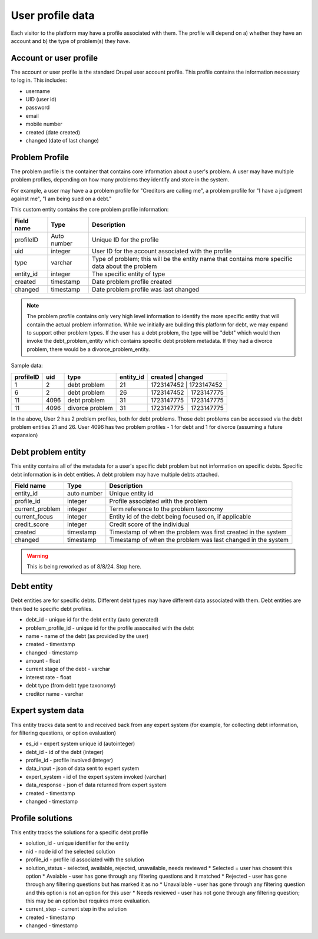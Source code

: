 ====================
User profile data
====================

Each visitor to the platform may have a profile associated with them. The profile will depend on a) whether they have an account and b) the type of problem(s) they have.

Account or user profile
========================

The account or user profile is the standard Drupal user account profile. This profile contains the information necessary to log in. This includes:

* username
* UID (user id)
* password
* email
* mobile number
* created (date created)
* changed (date of last change)

.. note: Even visitors who use just a mobile number and passcode to log in will have a fixed UID associated with them


Problem Profile
====================
The problem profile is the container that contains core information about a user's problem. A user may have multiple problem profiles, depending on how many problems they identify and store in the system.

For example, a user may have a a problem profile for "Creditors are calling me", a problem profile for "I have a judgment against me", "I am being sued on a debt."

This custom entity contains the core problem profile information:

+----------------------+-------------------+--------------------------------------+
| Field name           | Type              | Description                          |
+======================+===================+======================================+
| profileID            | Auto number       | Unique ID for the profile            |
+----------------------+-------------------+--------------------------------------+
| uid                  | integer           | User ID for the account associated   |
|                      |                   | with the profile                     |
+----------------------+-------------------+--------------------------------------+
| type                 | varchar           | Type of problem; this will be the    |
|                      |                   | entity name that contains more       |
|                      |                   | specific data about the problem      |
+----------------------+-------------------+--------------------------------------+
| entity_id            | integer           | The specific entity of type          |
+----------------------+-------------------+--------------------------------------+
| created              | timestamp         | Date problem profile created         |
+----------------------+-------------------+--------------------------------------+
| changed              | timestamp         | Date problem profile was last changed|
+----------------------+-------------------+--------------------------------------+

.. note:: The problem profile contains only very high level information to identify the more specific entity that will contain the actual problem information. While we initially are building this platform for debt, we may expand to support other problem types. If the user has a debt problem, the type will be "debt" which would then invoke the debt_problem_entity which contains specific debt problem metadata. If they had a divorce problem, there would be a divorce_problem_entity.

Sample data:

+------------+----------+--------------+-----------+-------------+-----------------+
| profileID  | uid      | type         | entity_id | created     | changed         |
+============+==========+==============+===========+================+==============+
| 1          | 2        | debt problem | 21        |1723147452   | 1723147452      |
+------------+----------+--------------+-----------+-------------+-----------------+
| 6          | 2        | debt problem | 26        |1723147452   | 1723147775      |
+------------+----------+--------------+-----------+-------------+-----------------+
| 11         | 4096     | debt problem | 31        |1723147775   | 1723147775      |
+------------+----------+--------------+-----------+-------------+-----------------+
| 11         | 4096     | divorce      | 31        |1723147775   | 1723147775      |
|            |          | problem      |           |             |                 |
+------------+----------+--------------+-----------+-------------+-----------------+

In the above, User 2 has 2 problem profiles, both for debt problems. Those debt problems can be accessed via the debt problem entities 21 and 26. User 4096 has two problem profiles - 1 for debt and 1 for divorce (assuming a future expansion)

Debt problem entity
==========================

This entity contains all of the metadata for a user's specific debt problem but not information on specific debts. Specific debt information is in debt entities. A debt problem may have multiple debts attached.

+----------------------+-------------------+--------------------------------------+
| Field name           | Type              | Description                          |
+======================+===================+======================================+
| entity_id            | auto number       | Unique entity id                     |
+----------------------+-------------------+--------------------------------------+
| profile_id           | integer           | Profile associated with the problem  |
+----------------------+-------------------+--------------------------------------+
| current_problem      | integer           | Term reference to the problem        |
|                      |                   | taxonomy                             |
+----------------------+-------------------+--------------------------------------+
| current_focus        | integer           | Entity id of the debt being focused  |
|                      |                   | on, if applicable                    |
+----------------------+-------------------+--------------------------------------+
| credit_score         | integer           | Credit score of the individual       |
+----------------------+-------------------+--------------------------------------+
| created              | timestamp         | Timestamp of when the problem was    |
|                      |                   | first created in the system          |
+----------------------+-------------------+--------------------------------------+
| changed              | timestamp         | Timestamp of when the problem was    |
|                      |                   | last changed in the system           |
+----------------------+-------------------+--------------------------------------+

.. warning:: This is being reworked as of 8/8/24. Stop here.

Debt entity
=============

Debt entities are for specific debts. Different debt types may have different data associated with them. Debt entities are then tied to specific debt profiles.

* debt_id - unique id for the debt entity (auto generated)
* problem_profile_id - unique id for the profile assocaited with the debt
* name - name of the debt (as provided by the user)
* created - timestamp
* changed - timestamp
* amount - float
* current stage of the debt - varchar
* interest rate - float
* debt type (from debt type taxonomy)
* creditor name - varchar


Expert system data
==========================
This entity tracks data sent to and received back from any expert system (for example, for collecting debt information, for filtering questions, or option evaluation)

* es_id - expert system unique id (autointeger)
* debt_id - id of the debt (integer)
* profile_id - profile involved (integer)
* data_input - json of data sent to expert system
* expert_system - id of the expert system invoked (varchar)
* data_response - json of data returned from expert system
* created - timestamp
* changed - timestamp


Profile solutions
================================
This entity tracks the solutions for a specific debt profile

* solution_id - unique identifier for the entity
* nid - node id of the selected solution
* profile_id - profile id associated with the solution
* solution_status - selected, available, rejected, unavailable, needs reviewed
  * Selected = user has chosent this option
  * Avaiable - user has gone through any filtering questions and it matched
  * Rejected - user has gone through any filtering questions but has marked it as no
  * Unavailable - user has gone through any filtering question and this option is not an option for this user
  * Needs reviewed - user has not gone through any filtering question; this may be an option but requires more evaluation.
* current_step - current step in the solution
* created - timestamp
* changed - timestamp



